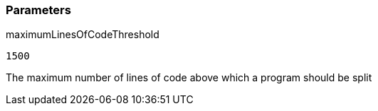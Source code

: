 === Parameters

.maximumLinesOfCodeThreshold
****

----
1500
----

The maximum number of lines of code above which a program should be split
****
